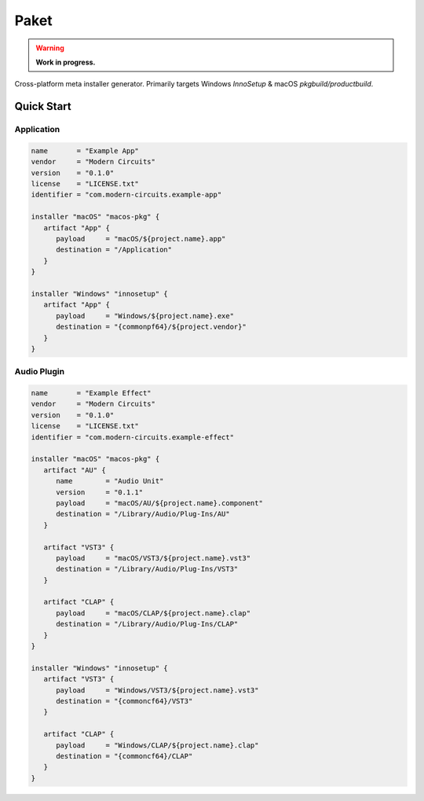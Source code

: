 #######
 Paket
#######

|License| |Go Reference| |Test| |Coverage| |Pre-Commit|

.. warning::

   **Work in progress.**

Cross-platform meta installer generator. Primarily targets Windows
`InnoSetup` & macOS `pkgbuild/productbuild`.

*************
 Quick Start
*************

Application
===========

.. code:: hcl

   name       = "Example App"
   vendor     = "Modern Circuits"
   version    = "0.1.0"
   license    = "LICENSE.txt"
   identifier = "com.modern-circuits.example-app"

   installer "macOS" "macos-pkg" {
      artifact "App" {
         payload     = "macOS/${project.name}.app"
         destination = "/Application"
      }
   }

   installer "Windows" "innosetup" {
      artifact "App" {
         payload     = "Windows/${project.name}.exe"
         destination = "{commonpf64}/${project.vendor}"
      }
   }

Audio Plugin
============

.. code:: hcl

   name       = "Example Effect"
   vendor     = "Modern Circuits"
   version    = "0.1.0"
   license    = "LICENSE.txt"
   identifier = "com.modern-circuits.example-effect"

   installer "macOS" "macos-pkg" {
      artifact "AU" {
         name        = "Audio Unit"
         version     = "0.1.1"
         payload     = "macOS/AU/${project.name}.component"
         destination = "/Library/Audio/Plug-Ins/AU"
      }

      artifact "VST3" {
         payload     = "macOS/VST3/${project.name}.vst3"
         destination = "/Library/Audio/Plug-Ins/VST3"
      }

      artifact "CLAP" {
         payload     = "macOS/CLAP/${project.name}.clap"
         destination = "/Library/Audio/Plug-Ins/CLAP"
      }
   }

   installer "Windows" "innosetup" {
      artifact "VST3" {
         payload     = "Windows/VST3/${project.name}.vst3"
         destination = "{commoncf64}/VST3"
      }

      artifact "CLAP" {
         payload     = "Windows/CLAP/${project.name}.clap"
         destination = "{commoncf64}/CLAP"
      }
   }

.. |License| image:: https://img.shields.io/badge/License-Boost_1.0-lightblue.svg
   :target: https://github.com/ModernCircuits/Paket/blob/main/LICENSE.txt

.. |Go Reference| image:: https://pkg.go.dev/badge/github.com/moderncircuits/paket.svg
   :target: https://pkg.go.dev/github.com/moderncircuits/paket

.. |Test| image:: https://github.com/ModernCircuits/Paket/actions/workflows/test.yml/badge.svg
   :target: https://github.com/ModernCircuits/Paket/actions/workflows/test.yml

.. |Coverage| image:: https://codecov.io/gh/ModernCircuits/Paket/branch/main/graph/badge.svg?token=S8XON74JQU
   :target: https://codecov.io/gh/ModernCircuits/Paket

.. |Pre-Commit| image:: https://github.com/ModernCircuits/Paket/actions/workflows/pre-commit.yml/badge.svg
   :target: https://github.com/ModernCircuits/Paket/actions/workflows/pre-commit.yml

